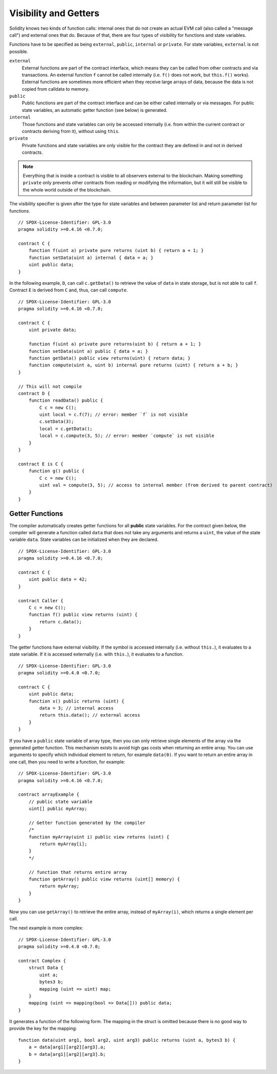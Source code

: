 .. index:: ! visibility, external, public, private, internal

.. _visibility-and-getters:

**********************
Visibility and Getters
**********************

Solidity knows two kinds of function calls: internal
ones that do not create an actual EVM call (also called
a "message call") and external
ones that do. Because of that, there are four types of visibility for
functions and state variables.

Functions have to be specified as being ``external``,
``public``, ``internal`` or ``private``.
For state variables, ``external`` is not possible.

``external``
    External functions are part of the contract interface,
    which means they can be called from other contracts and
    via transactions. An external function ``f`` cannot be called
    internally (i.e. ``f()`` does not work, but ``this.f()`` works).
    External functions are sometimes more efficient when
    they receive large arrays of data, because the data
    is not copied from calldata to memory.

``public``
    Public functions are part of the contract interface
    and can be either called internally or via
    messages. For public state variables, an automatic getter
    function (see below) is generated.

``internal``
    Those functions and state variables can only be
    accessed internally (i.e. from within the current contract
    or contracts deriving from it), without using ``this``.

``private``
    Private functions and state variables are only
    visible for the contract they are defined in and not in
    derived contracts.

.. note::
    Everything that is inside a contract is visible to
    all observers external to the blockchain. Making something ``private``
    only prevents other contracts from reading or modifying
    the information, but it will still be visible to the
    whole world outside of the blockchain.

The visibility specifier is given after the type for
state variables and between parameter list and
return parameter list for functions.

::

    // SPDX-License-Identifier: GPL-3.0
    pragma solidity >=0.4.16 <0.7.0;

    contract C {
        function f(uint a) private pure returns (uint b) { return a + 1; }
        function setData(uint a) internal { data = a; }
        uint public data;
    }

In the following example, ``D``, can call ``c.getData()`` to retrieve the value of
``data`` in state storage, but is not able to call ``f``. Contract ``E`` is derived from
``C`` and, thus, can call ``compute``.

::

    // SPDX-License-Identifier: GPL-3.0
    pragma solidity >=0.4.16 <0.7.0;

    contract C {
        uint private data;

        function f(uint a) private pure returns(uint b) { return a + 1; }
        function setData(uint a) public { data = a; }
        function getData() public view returns(uint) { return data; }
        function compute(uint a, uint b) internal pure returns (uint) { return a + b; }
    }

    // This will not compile
    contract D {
        function readData() public {
            C c = new C();
            uint local = c.f(7); // error: member `f` is not visible
            c.setData(3);
            local = c.getData();
            local = c.compute(3, 5); // error: member `compute` is not visible
        }
    }

    contract E is C {
        function g() public {
            C c = new C();
            uint val = compute(3, 5); // access to internal member (from derived to parent contract)
        }
    }

.. index:: ! getter;function, ! function;getter
.. _getter-functions:

Getter Functions
================

The compiler automatically creates getter functions for
all **public** state variables. For the contract given below, the compiler will
generate a function called ``data`` that does not take any
arguments and returns a ``uint``, the value of the state
variable ``data``. State variables can be initialized
when they are declared.

::

    // SPDX-License-Identifier: GPL-3.0
    pragma solidity >=0.4.16 <0.7.0;

    contract C {
        uint public data = 42;
    }

    contract Caller {
        C c = new C();
        function f() public view returns (uint) {
            return c.data();
        }
    }

The getter functions have external visibility. If the
symbol is accessed internally (i.e. without ``this.``),
it evaluates to a state variable.  If it is accessed externally
(i.e. with ``this.``), it evaluates to a function.

::

    // SPDX-License-Identifier: GPL-3.0
    pragma solidity >=0.4.0 <0.7.0;

    contract C {
        uint public data;
        function x() public returns (uint) {
            data = 3; // internal access
            return this.data(); // external access
        }
    }

If you have a ``public`` state variable of array type, then you can only retrieve
single elements of the array via the generated getter function. This mechanism
exists to avoid high gas costs when returning an entire array. You can use
arguments to specify which individual element to return, for example
``data(0)``. If you want to return an entire array in one call, then you need
to write a function, for example:

::

    // SPDX-License-Identifier: GPL-3.0
    pragma solidity >=0.4.16 <0.7.0;

    contract arrayExample {
        // public state variable
        uint[] public myArray;

        // Getter function generated by the compiler
        /*
        function myArray(uint i) public view returns (uint) {
            return myArray[i];
        }
        */

        // function that returns entire array
        function getArray() public view returns (uint[] memory) {
            return myArray;
        }
    }

Now you can use ``getArray()`` to retrieve the entire array, instead of
``myArray(i)``, which returns a single element per call.

The next example is more complex:

::

    // SPDX-License-Identifier: GPL-3.0
    pragma solidity >=0.4.0 <0.7.0;

    contract Complex {
        struct Data {
            uint a;
            bytes3 b;
            mapping (uint => uint) map;
        }
        mapping (uint => mapping(bool => Data[])) public data;
    }

It generates a function of the following form. The mapping in the struct is omitted
because there is no good way to provide the key for the mapping:

::

    function data(uint arg1, bool arg2, uint arg3) public returns (uint a, bytes3 b) {
        a = data[arg1][arg2][arg3].a;
        b = data[arg1][arg2][arg3].b;
    }
